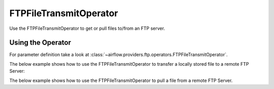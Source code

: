 .. Licensed to the Apache Software Foundation (ASF) under one
    or more contributor license agreements.  See the NOTICE file
    distributed with this work for additional information
    regarding copyright ownership.  The ASF licenses this file
    to you under the Apache License, Version 2.0 (the
    "License"); you may not use this file except in compliance
    with the License.  You may obtain a copy of the License at

 ..   http://www.apache.org/licenses/LICENSE-2.0

 .. Unless required by applicable law or agreed to in writing,
    software distributed under the License is distributed on an
    "AS IS" BASIS, WITHOUT WARRANTIES OR CONDITIONS OF ANY
    KIND, either express or implied.  See the License for the
    specific language governing permissions and limitations
    under the License.



.. _howto/operator:FTPFileTransmitOperator:

FTPFileTransmitOperator
=========================


Use the FTPFileTransmitOperator to get or
pull files to/from an FTP server.

Using the Operator
^^^^^^^^^^^^^^^^^^

For parameter definition take a look at :class:`~airflow.providers.ftp.operators.FTPFileTransmitOperator`.

The below example shows how to use the FTPFileTransmitOperator to transfer a locally stored file to a remote FTP Server:

.. exampleinclude:: /../../airflow/providers/ftp/example_dags/example_ftp.py
    :language: python
    :dedent: 4
    :start-after: [START howto_ftp_put]
    :end-before: [END howto_ftp_put]

The below example shows how to use the FTPFileTransmitOperator to pull a file from a remote FTP Server.

.. exampleinclude:: /../../airflow/providers/ftp/example_dags/example_ftp.py
    :language: python
    :dedent: 4
    :start-after: [START howto_ftp_get]
    :end-before: [END howto_ftp_get]
